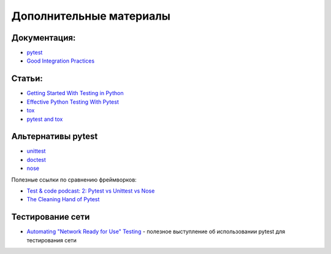 Дополнительные материалы
------------------------

Документация:
~~~~~~~~~~~~~

-  `pytest <https://docs.pytest.org/>`__
-  `Good Integration Practices <https://docs.pytest.org/en/6.2.x/goodpractices.html>`__

Статьи:
~~~~~~~

-  `Getting Started With Testing in Python <https://realpython.com/python-testing/>`__
-  `Effective Python Testing With Pytest <https://realpython.com/pytest-python-testing/>`__
-  `tox <https://tox.readthedocs.io/en/latest/index.html>`__
-  `pytest and tox <https://tox.readthedocs.io/en/latest/example/pytest.html>`__

Альтернативы pytest
~~~~~~~~~~~~~~~~~~~

* `unittest <https://pymotw.com/3/unittest/index.html>`__
* `doctest <https://pymotw.com/3/doctest/index.html>`__
* `nose <https://nose.readthedocs.io/en/latest/>`__

Полезные ссылки по сравнению фреймворков:

* `Test & code podcast: 2: Pytest vs Unittest vs Nose <https://testandcode.com/2>`__
* `The Cleaning Hand of Pytest <https://blog.daftcode.pl/the-cleaning-hand-of-pytest-28f434f4b684>`__

Тестирование сети
~~~~~~~~~~~~~~~~~

* `Automating "Network Ready for Use" Testing <https://www.youtube.com/watch?v=2_tZVWMVEUQ>`__ - полезное выступление об использовании pytest для тестирования сети
